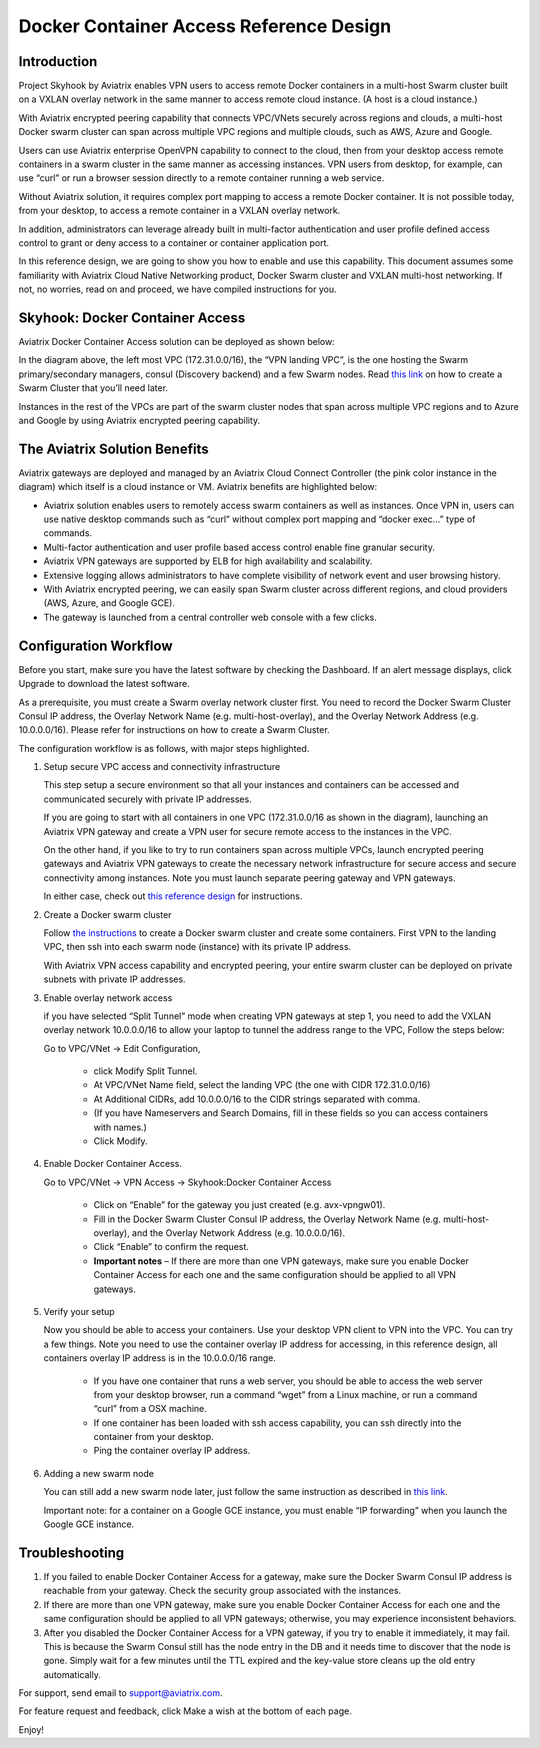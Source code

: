 .. meta::
   :description: Docker Container Access Reference Design
   :keywords: docker, docker container, docker container access, Aviatrix



========================================
Docker Container Access Reference Design
========================================

Introduction
============

Project Skyhook by Aviatrix enables VPN users to access remote Docker
containers in a multi-host Swarm cluster built on a VXLAN overlay
network in the same manner to access remote cloud instance. (A host is a
cloud instance.)

With Aviatrix encrypted peering capability that connects VPC/VNets
securely across regions and clouds, a multi-host Docker swarm cluster
can span across multiple VPC regions and multiple clouds, such as AWS,
Azure and Google.

Users can use Aviatrix enterprise OpenVPN capability to connect to the
cloud, then from your desktop access remote containers in a swarm
cluster in the same manner as accessing instances. VPN users from
desktop, for example, can use “curl” or run a browser session directly
to a remote container running a web service.

Without Aviatrix solution, it requires complex port mapping to access a
remote Docker container. It is not possible today, from your desktop, to
access a remote container in a VXLAN overlay network.

In addition, administrators can leverage already built in multi-factor
authentication and user profile defined access control to grant or deny
access to a container or container application port.

In this reference design, we are going to show you how to enable and use
this capability. This document assumes some familiarity with Aviatrix
Cloud Native Networking product, Docker Swarm cluster and VXLAN
multi-host networking. If not, no worries, read on and proceed, we have
compiled instructions for you.

Skyhook: Docker Container Access
================================

Aviatrix Docker Container Access solution can be deployed as shown
below:

|image0|

In the diagram above, the left most VPC (172.31.0.0/16), the “VPN
landing VPC”, is the one hosting the Swarm primary/secondary managers,
consul (Discovery backend) and a few Swarm nodes. Read `this
link <http://docs.aviatrix.com/HowTos/Docker_Swarm.html>`__
on how to create a Swarm Cluster that you’ll need later.

Instances in the rest of the VPCs are part of the swarm cluster nodes
that span across multiple VPC regions and to Azure and Google by using
Aviatrix encrypted peering capability.

The Aviatrix Solution Benefits
==============================

Aviatrix gateways are deployed and managed by an Aviatrix Cloud Connect
Controller (the pink color instance in the diagram) which itself is a
cloud instance or VM. Aviatrix benefits are highlighted below:

-  Aviatrix solution enables users to remotely access swarm containers
   as well as instances. Once VPN in, users can use native desktop
   commands such as “curl” without complex port mapping and “docker
   exec…” type of commands.

-  Multi-factor authentication and user profile based access control
   enable fine granular security.

-  Aviatrix VPN gateways are supported by ELB for high availability and
   scalability.

-  Extensive logging allows administrators to have complete visibility
   of network event and user browsing history.

-  With Aviatrix encrypted peering, we can easily span Swarm cluster
   across different regions, and cloud providers (AWS, Azure, and Google
   GCE).

-  The gateway is launched from a central controller web console with a
   few clicks.

Configuration Workflow
======================

Before you start, make sure you have the latest software by checking the
Dashboard. If an alert message displays, click Upgrade to download the
latest software.

As a prerequisite, you must create a Swarm overlay network cluster
first. You need to record the Docker Swarm Cluster Consul IP address,
the Overlay Network Name (e.g. multi-host-overlay), and the Overlay
Network Address (e.g. 10.0.0.0/16). Please refer for instructions on how
to create a Swarm Cluster.

The configuration workflow is as follows, with major steps highlighted.

1. Setup secure VPC access and connectivity infrastructure

   This step setup a secure environment so that all your instances and
   containers can be accessed and communicated securely with private IP
   addresses.

   If you are going to start with all containers in one VPC
   (172.31.0.0/16 as shown in the diagram), launching an Aviatrix VPN
   gateway and create a VPN user for secure remote access to the
   instances in the VPC.

   On the other hand, if you like to try to run containers span across
   multiple VPCs, launch encrypted peering gateways and Aviatrix VPN
   gateways to create the necessary network infrastructure for secure
   access and secure connectivity among instances. Note you must launch
   separate peering gateway and VPN gateways.

   In either case, check out `this reference
   design <http://docs.aviatrix.com/HowTos/Cloud_Networking_Ref_Des.html>`__
   for instructions.

2. Create a Docker swarm cluster

   Follow `the
   instructions <http://docs.aviatrix.com/HowTos/Docker_Swarm.html>`__
   to create a Docker swarm cluster and create some containers. First
   VPN to the landing VPC, then ssh into each swarm node (instance) with
   its private IP address.

   With Aviatrix VPN access capability and encrypted peering, your
   entire swarm cluster can be deployed on private subnets with private
   IP addresses.

3. Enable overlay network access

   if you have selected “Split Tunnel” mode when creating VPN gateways
   at step 1, you need to add the VXLAN overlay network 10.0.0.0/16 to
   allow your laptop to tunnel the address range to the VPC, Follow the
   steps below:

   Go to VPC/VNet -> Edit Configuration,

	-  click Modify Split Tunnel.

	-  At VPC/VNet Name field, select the landing VPC (the one with CIDR
	   172.31.0.0/16)

	-  At Additional CIDRs, add 10.0.0.0/16 to the CIDR strings separated
	   with comma.

	-  (If you have Nameservers and Search Domains, fill in these fields so
	   you can access containers with names.)

	-  Click Modify.

4. Enable Docker Container Access.

   Go to VPC/VNet -> VPN Access -> Skyhook:Docker Container Access

	-  Click on “Enable” for the gateway you just created (e.g.
	   avx-vpngw01).

	-  Fill in the Docker Swarm Cluster Consul IP address, the Overlay
	   Network Name (e.g. multi-host-overlay), and the Overlay Network
	   Address (e.g. 10.0.0.0/16).

	-  Click “Enable” to confirm the request.

	-  **Important notes** – If there are more than one VPN gateways, make
	   sure you enable Docker Container Access for each one and the same
	   configuration should be applied to all VPN gateways.

5. Verify your setup

   Now you should be able to access your containers. Use your desktop
   VPN client to VPN into the VPC. You can try a few things. Note you
   need to use the container overlay IP address for accessing, in this
   reference design, all containers overlay IP address is in the
   10.0.0.0/16 range.

	-  If you have one container that runs a web server, you should be able
	   to access the web server from your desktop browser, run a command
	   “wget” from a Linux machine, or run a command “curl” from a OSX
	   machine.

	-  If one container has been loaded with ssh access capability, you can
	   ssh directly into the container from your desktop.

	-  Ping the container overlay IP address.

6. Adding a new swarm node

   You can still add a new swarm node later, just follow the same
   instruction as described in `this
   link <http://docs.aviatrix.com/HowTos/Docker_Swarm.html>`__.

   Important note: for a container on a Google GCE instance, you must
   enable “IP forwarding” when you launch the Google GCE instance.

Troubleshooting
===============

1. If you failed to enable Docker Container Access for a gateway, make
   sure the Docker Swarm Consul IP address is reachable from your
   gateway. Check the security group associated with the instances.

2. If there are more than one VPN gateway, make sure you enable Docker
   Container Access for each one and the same configuration should be
   applied to all VPN gateways; otherwise, you may experience
   inconsistent behaviors.

3. After you disabled the Docker Container Access for a VPN gateway, if
   you try to enable it immediately, it may fail. This is because the
   Swarm Consul still has the node entry in the DB and it needs time to
   discover that the node is gone. Simply wait for a few minutes until
   the TTL expired and the key-value store cleans up the old entry
   automatically.

For support, send email to support@aviatrix.com.

For feature request and feedback, click Make a wish at the bottom of
each page.

Enjoy!

.. |image0| image:: ContainerAccessRefDes_media/image1.png

.. disqus::

